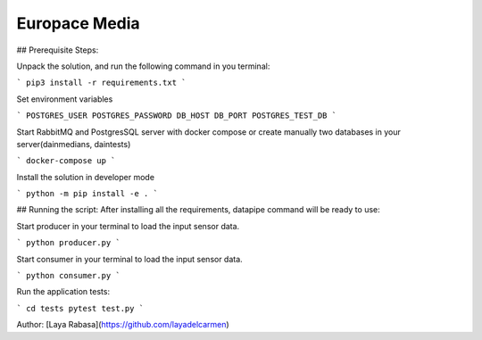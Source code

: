 ==============
Europace Media
==============


## Prerequisite Steps:

Unpack the solution, and run the following command in you terminal:

```
pip3 install -r requirements.txt
```

Set environment variables

```
POSTGRES_USER
POSTGRES_PASSWORD
DB_HOST
DB_PORT
POSTGRES_TEST_DB
```

Start RabbitMQ and PostgresSQL server with docker compose or create manually two databases in your server(dainmedians, daintests)

```
docker-compose up
```


Install the solution in developer mode

```
python -m pip install -e . 
```


## Running the script:
After installing all the requirements, datapipe command will be ready to use:


Start producer in your terminal to load the input sensor data.

```
python producer.py
```

Start consumer in your terminal to load the input sensor data.

```
python consumer.py
```



Run the application tests:

```
cd tests
pytest test.py
```


Author:
[Laya Rabasa](https://github.com/layadelcarmen)

